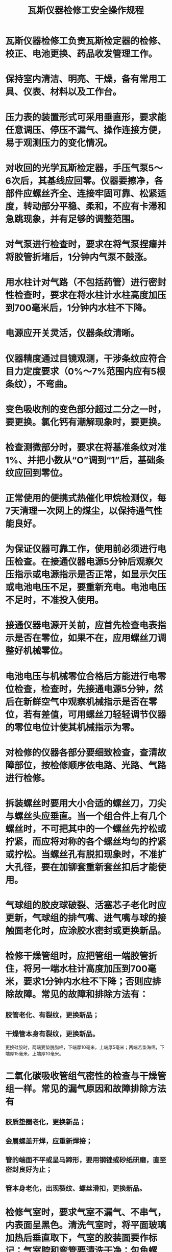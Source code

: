 :PROPERTIES:
:ID:       150349f6-8a10-41d4-8d1b-8bd391fc17eb
:END:
#+title: 瓦斯仪器检修工安全操作规程
* 瓦斯仪器检修工负责瓦斯检定器的检修、校正、电池更换、药品收发管理工作。
* 保持室内清洁、明亮、干燥，备有常用工具、仪表、材料以及工作台。
* 压力表的装置形式可采用垂直形，要求能任意调压、停压不漏气、操作连接方便，易于观测压力的变化情况。
* 对收回的光学瓦斯检定器，手压气泵5～6次后，其基线应回零。仪器要擦净，各部件应螺丝齐全、连接牢固可靠、松紧适度，转动部分平稳、柔和，不应有卡滞和急跳现象，并有足够的调整范围。
* 对气泵进行检查时，要求在将气泵捏瘪并将胶管折堵后，1分钟内气泵不鼓涨。
* 用水柱计对气路（不包括药管）进行密封性检查时，要求在将水柱计水柱高度加压到700毫米后，1分钟内水柱不下降。
* 电源应开关灵活，仪器条纹清晰。
* 仪器精度通过目镜观测，干涉条纹应符合目力定度要求（0%～7%范围内应有5根条纹），不弯曲。
* 变色吸收剂的变色部分超过二分之一时，要更换。氯化钙有潮解现象时，要更换。
* 检查测微部分时，要求在将基准条纹对准1%、并把小数从“O”调到“1”后，基础条纹应回到零位。
* 正常使用的便携式热催化甲烷检测仪，每7天清理一次网上的煤尘，以保持通气性能良好。
* 为保证仪器可靠工作，使用前必须进行电压检查。在接通仪器电源5分钟后观察欠压指示或电源指示是否正常，如显示欠压或电池电压不足，要重新充电。电池电压不足时，不准投入使用。
* 接通仪器电源开关前，应首先检查电表指示是否在零位，如果不在，应用螺丝刀调整好机械零位。
* 电池电压与机械零位合格后方能进行电零位检查，检查时，先接通电源5分钟，然后在新鲜空气中观察机械指示是否在零位，若有差值，可用螺丝刀轻轻调节仪器的零位电位计使其机械指示为零。
* 对检修的仪器各部分要细致检查，查清故障部位，按检修顺序依电路、光路、气路进行检修。
* 拆装螺丝时要用大小合适的螺丝刀，刀尖与螺丝头应垂直。当一个组合件上有几个螺丝时，不可把其中的一个螺丝先拧松或拧紧，而应将对称的各个螺丝均匀的拧紧或拧松。当螺丝孔有脱扣现象时，不准扩大孔径，要在加铆套重新套丝扣后才能使用。
* 气球组的胶皮球破裂、活塞芯子老化时应更新，气球组的排气嘴、进气嘴与球的接触面老化时，应涂胶水密封或更换新品。
* 检修干燥管组时，应把管组一端胶管折住，将另一端水柱计高度加压到700毫米，要求1分钟内水柱不下降；否则应排除故障。常见的故障和排除方法有：
** 胶管老化、有裂纹，更换新品；
** 干燥管本身有裂纹，更换新品。
更换硅胶时，两端要垫脱脂棉，下端厚10毫米，上端厚5毫米；两端若垫海绵，下端厚15毫米，上端厚10毫米。
* 二氧化碳吸收管组气密性的检查与干燥管组一样。常见的漏气原因和故障排除方法有
** 胶质垫圈老化，更换新品；
** 金属螺盖开焊，应重新焊接；
** 管的端面不平或呈马蹄形，要用钢锉或砂纸研磨，直至密封良好为止；
** 管本身老化，出现裂纹、螺丝滑扣，更换新品。
* 检修气室时，要求气室不漏气、不串气，内表面呈黑色。清洗气室时，将平面玻璃加热后垂直取下，气室的胶装面要作标记；气室腔和弯管要清洗干净；包角螺丝、气室外表要擦干净，安装时胶量要适当，要求既胶装牢固，又看不出多余胶剂。装完后应进行气密性试验。
* 检修调微组时，要检查螺杆与连接座是否紧密柔和，要求每次检修要进行清洗，并检查固定连接座的螺丝是否松动。
* 检修开关组，在出现诸如按钮弹不起、按钮接触片相碰造成灯泡长明或开关座出现裂纹、螺丝滑扣、电接触片锈蚀等情况时，应重整丝扣或打磨、调整弹簧、调整电接触片等进行检修或更换新品。
* 下光源组常见故障及排除方法有：灯泡损坏要更换；灯泡接触环上的螺丝锈蚀或松动，应用砂纸打磨或拧紧；灯泡绝缘圈松动，即便把压紧圈拧到底还不能压紧灯泡，可用粘合剂把灯座绝缘圈粘牢；出现电路短路若是灯泡接触环与灯座连接筒中间有金属屑时，应将其清除干净。
* 目镜组常见故障及排除方法有：保护玻璃划伤严重或破碎，应更换新品，新换的保护玻璃要用虫胶或指甲油粘牢，粘胶时涂胶不可过多，以免影响透光，要待胶干燥后方可使用；当旋转目镜视场中有污点随之转动时，如接目镜、场镜未擦拭干净，有脏物，应分解目镜组，取出接目镜并将其擦拭干净，装配时两镜片的鼓面相对，并且镜头平面要与光轴垂直。
* 在检修分划板时，若旋转目镜头脏点不随之转动，说明分划板上有脏物，是实点，说明脏物在有刻线一面；是虚点，则脏物在另一面。擦拭分划板时，不得用酒精、苯、乙醚等有机溶液擦拭，以免损坏刻线及四周的漆层。当分划板与底座脱落时，应用虫胶或指甲油粘合，粘合时有刻线的一面应朝上，并与底座同心。
* 盘形管组要畅通，气密性要良好。检修时，将气球一端与盘形管连接，压瘪气球，气球若在10s内鼓起，即认为通气性良好。
* 检修各镜片组时，各镜片要擦拭干净，不得有灰尘、指印。擦拭时，可用小竹签卷上脱脂棉轻轻擦拭镜片表面，擦拭的手指只能拿住镜头毛面；不得用金属工具进行擦拭，以免划伤镜面。擦拭中可用脱脂棉沾上少许酒精或苯、乙醚等溶剂进行擦试，然后用脱脂棉擦干。
* 找光谱的方法是，各镜片检修合格并按要求装好后，将粗动手轮拧到底再反转两周左右，使反射棱镜座与壳体平行，接通电源，使光通过聚光镜射向平面镜，调整灯泡、聚光镜光屏、平面镜使平面镜射出的最亮的一束光与瓦斯室螺丝孔右侧相切，其高度与上螺丝孔相平，移动反射棱镜，光谱即可出现在目镜里。检修时应注意以下问题：
** 各镜片不得有影响光谱的划痕、掉块，平面镜、折光棱镜、反射棱镜的镀膜部分必须完好，物镜不得开胶；否则一律更换新品；
** 装配平面镜时，平面镜的下部和后部要与镜座靠紧，固定压板的两螺丝的压力应相同，松紧适度，如果用弹片固定，弹片应位于镜片中部，以免镜片受力不均影响光谱；
** 装配折光棱镜组时，两支柱的高度要相等，弹片位置应在镜片中部，压板的两个螺丝应松紧适度、压力相同。两个偏心垫圈要夹靠住镜片，以使镜片前表面与镜座上的档片靠紧；
** 反射棱镜组的镜座底部由于调零螺杆的长期顶压，会出现麻点、凹坑等，应用平板油石研磨，使之平整。弹簧片弹性减弱或失效时，可将其翻过来再用或更换新品。装配时镜片后面与镜座应靠紧，以防松动；
** 侧微玻璃弹簧片的弹性减弱或失效时，可调整弹簧片的形状以增大弹性，或更换新品；
** 各镜片安装要紧密牢固，方位、角度端正，光线能以正确角度通过。各镜片底座严禁锉磨。干涉条纹宽窄不合适时，可通过调整平面镜组衬垫锡铂纸来解决。
* 基本误差对不同量程的仪器应不超过有关规定。对于回程误差，要求在相同条件下，仪器正反行程在同一示值上的被测量差的绝对值，应不超过有关规定。
* 对于零值误差，在将基准条纹对准零位、并把水柱计水柱高度加压至550毫米后又降到零位的情况下，基准条纹的零位值误差的要求是：甲烷量程为0%～10%的仪器不超过±0.05%；量程为0%～100%的仪器不超过±0.5%。
* 仪器在正常工作时因位置倾斜而产生的指示值变化，称倾斜误差。其值应不超过有关规定。
* 良好的气密性能要求用水柱计分别对仪器的气路系统、压力平衡系统和空气室加压到7000帕时，5分钟内压力下降值不得超过10帕。
* 对仪器的扩散性能进行校验时，将调整好的仪器置于甲烷浓度为2%～3%的试验气体容器中，容器内外气压平衡，要求历时8小时后读取的因甲烷扩散到仪器空气室内而引起的零位移动值的绝对值、对CH4量程为0%～10%的仪器不超过0.05%。
* 通电后的检查要求：外露的动作部件能正常动作；转动调零手轮应能寻找到干涉条纹，且干涉条纹明亮清晰，不得有明显的弯曲和倾斜；基准干涉条纹的宽度、灰度、边界清晰度用眼观察后与厂家提供的干涉条纹卡片对比，符合要求；转动调微手轮应能见到干涉条纹的微移动；主分度板经调节能连续见到分度线和数字；目镜视场内不应有明显的影响测试的锈蚀、汽泡、砂眼、麻点、擦痕、指印和灰尘等。
* 备好浓度在2%～3%之间的甲烷标准气样。校正精度时，接通仪器电源，预热5分钟，通入甲烷气样，流量控制在100毫升/分至300毫升/分（根据仪器的使用说明书确定流量）。如果仪器指示与气样甲烷浓度不相符，用小螺丝刀调整精度（满度），使表头显示数字与甲烷浓度相符。
* 设置报警点时，用稍高于设定点浓度的甲烷气样通入气室，控制气体流量，使指示稳定地停在设定点位置，再调节仪器的报警电位器，使其报警，然后反复通气校验，直到准确报警为止。
